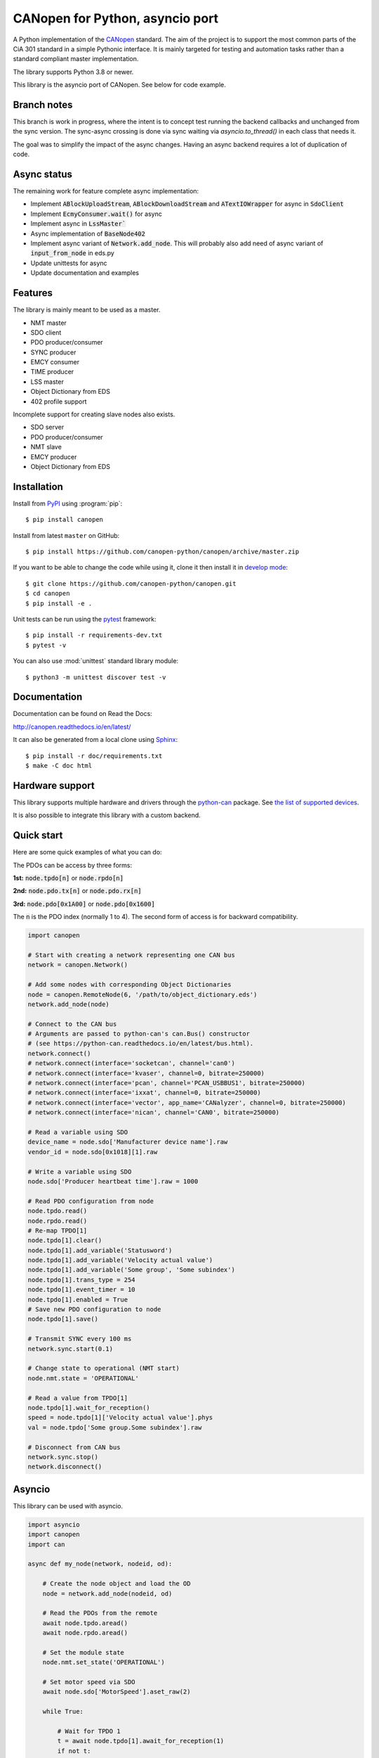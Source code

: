 CANopen for Python, asyncio port
================================

A Python implementation of the CANopen_ standard.
The aim of the project is to support the most common parts of the CiA 301
standard in a simple Pythonic interface. It is mainly targeted for testing and
automation tasks rather than a standard compliant master implementation.

The library supports Python 3.8 or newer.

This library is the asyncio port of CANopen. See below for code example.


Branch notes
------------
This branch is work in progress, where the intent is to concept test running
the backend callbacks and unchanged from the sync version. The sync-async
crossing is done via sync waiting via `asyncio.to_thread()` in each class
that needs it.

The goal was to simplify the impact of the async changes. Having an async
backend requires a lot of duplication of code.


Async status
------------

The remaining work for feature complete async implementation:

* Implement :code:`ABlockUploadStream`, :code:`ABlockDownloadStream` and
  :code:`ATextIOWrapper` for async in :code:`SdoClient`

* Implement :code:`EcmyConsumer.wait()` for async

* Implement async in :code:`LssMaster``

* Async implementation of :code:`BaseNode402`

* Implement async variant of :code:`Network.add_node`. This will probably also
  add need of async variant of :code:`input_from_node` in eds.py

* Update unittests for async

* Update documentation and examples


Features
--------

The library is mainly meant to be used as a master.

* NMT master
* SDO client
* PDO producer/consumer
* SYNC producer
* EMCY consumer
* TIME producer
* LSS master
* Object Dictionary from EDS
* 402 profile support

Incomplete support for creating slave nodes also exists.

* SDO server
* PDO producer/consumer
* NMT slave
* EMCY producer
* Object Dictionary from EDS


Installation
------------

Install from PyPI_ using :program:`pip`::

    $ pip install canopen

Install from latest ``master`` on GitHub::

    $ pip install https://github.com/canopen-python/canopen/archive/master.zip

If you want to be able to change the code while using it, clone it then install
it in `develop mode`_::

    $ git clone https://github.com/canopen-python/canopen.git
    $ cd canopen
    $ pip install -e .

Unit tests can be run using the pytest_ framework::

    $ pip install -r requirements-dev.txt
    $ pytest -v

You can also use :mod:`unittest` standard library module::

    $ python3 -m unittest discover test -v

Documentation
-------------

Documentation can be found on Read the Docs:

http://canopen.readthedocs.io/en/latest/

It can also be generated from a local clone using Sphinx_::

    $ pip install -r doc/requirements.txt
    $ make -C doc html


Hardware support
----------------

This library supports multiple hardware and drivers through the python-can_ package.
See `the list of supported devices <https://python-can.readthedocs.io/en/stable/configuration.html#interface-names>`_.

It is also possible to integrate this library with a custom backend.


Quick start
-----------

Here are some quick examples of what you can do:

The PDOs can be access by three forms:

**1st:** :code:`node.tpdo[n]` or :code:`node.rpdo[n]`

**2nd:** :code:`node.pdo.tx[n]` or :code:`node.pdo.rx[n]`

**3rd:** :code:`node.pdo[0x1A00]` or :code:`node.pdo[0x1600]`

The :code:`n` is the PDO index (normally 1 to 4). The second form of access is for backward compatibility.

.. code-block:: python

    import canopen

    # Start with creating a network representing one CAN bus
    network = canopen.Network()

    # Add some nodes with corresponding Object Dictionaries
    node = canopen.RemoteNode(6, '/path/to/object_dictionary.eds')
    network.add_node(node)

    # Connect to the CAN bus
    # Arguments are passed to python-can's can.Bus() constructor
    # (see https://python-can.readthedocs.io/en/latest/bus.html).
    network.connect()
    # network.connect(interface='socketcan', channel='can0')
    # network.connect(interface='kvaser', channel=0, bitrate=250000)
    # network.connect(interface='pcan', channel='PCAN_USBBUS1', bitrate=250000)
    # network.connect(interface='ixxat', channel=0, bitrate=250000)
    # network.connect(interface='vector', app_name='CANalyzer', channel=0, bitrate=250000)
    # network.connect(interface='nican', channel='CAN0', bitrate=250000)

    # Read a variable using SDO
    device_name = node.sdo['Manufacturer device name'].raw
    vendor_id = node.sdo[0x1018][1].raw

    # Write a variable using SDO
    node.sdo['Producer heartbeat time'].raw = 1000

    # Read PDO configuration from node
    node.tpdo.read()
    node.rpdo.read()
    # Re-map TPDO[1]
    node.tpdo[1].clear()
    node.tpdo[1].add_variable('Statusword')
    node.tpdo[1].add_variable('Velocity actual value')
    node.tpdo[1].add_variable('Some group', 'Some subindex')
    node.tpdo[1].trans_type = 254
    node.tpdo[1].event_timer = 10
    node.tpdo[1].enabled = True
    # Save new PDO configuration to node
    node.tpdo[1].save()

    # Transmit SYNC every 100 ms
    network.sync.start(0.1)

    # Change state to operational (NMT start)
    node.nmt.state = 'OPERATIONAL'

    # Read a value from TPDO[1]
    node.tpdo[1].wait_for_reception()
    speed = node.tpdo[1]['Velocity actual value'].phys
    val = node.tpdo['Some group.Some subindex'].raw

    # Disconnect from CAN bus
    network.sync.stop()
    network.disconnect()


Asyncio
-------

This library can be used with asyncio.

.. code-block:: python

    import asyncio
    import canopen
    import can

    async def my_node(network, nodeid, od):

        # Create the node object and load the OD
        node = network.add_node(nodeid, od)

        # Read the PDOs from the remote
        await node.tpdo.aread()
        await node.rpdo.aread()

        # Set the module state
        node.nmt.set_state('OPERATIONAL')

        # Set motor speed via SDO
        await node.sdo['MotorSpeed'].aset_raw(2)

        while True:

            # Wait for TPDO 1
            t = await node.tpdo[1].await_for_reception(1)
            if not t:
                continue

            # Get the TPDO 1 value
            rpm = node.tpdo[1]['MotorSpeed Actual'].get_raw()
            print(f'SPEED on motor {nodeid}:', rpm)

            # Sleep a little
            await asyncio.sleep(0.2)

            # Send RPDO 1 with some data
            node.rpdo[1]['Some variable'].set_phys(42)
            node.rpdo[1].transmit()

    async def main():

        # Start with creating a network representing one CAN bus
        network = canopen.Network()

        # Connect to the CAN bus
        # Arguments are passed to python-can's can.Bus() constructor
        # (see https://python-can.readthedocs.io/en/latest/bus.html).
        # Note the loop parameter to enable asyncio operation
        loop = asyncio.get_event_loop()
        network.connect(interface='pcan', bitrate=1000000, loop=loop)

        # Create two independent tasks for two nodes 51 and 52 which will run concurrently
        task1 = asyncio.create_task(my_node(network, 51, '/path/to/object_dictionary.eds'))
        task2 = asyncio.create_task(my_node(network, 52, '/path/to/object_dictionary.eds'))

        # Wait for both to complete (which will never happen)
        await asyncio.gather((task1, task2))

    asyncio.run(main())


Debugging
---------

If you need to see what's going on in better detail, you can increase the
logging_ level:

.. code-block:: python

    import logging
    logging.basicConfig(level=logging.DEBUG)


.. _PyPI: https://pypi.org/project/canopen/
.. _CANopen: https://www.can-cia.org/canopen/
.. _python-can: https://python-can.readthedocs.org/en/stable/
.. _Sphinx: http://www.sphinx-doc.org/
.. _develop mode: https://packaging.python.org/distributing/#working-in-development-mode
.. _logging: https://docs.python.org/3/library/logging.html
.. _pytest: https://docs.pytest.org/
